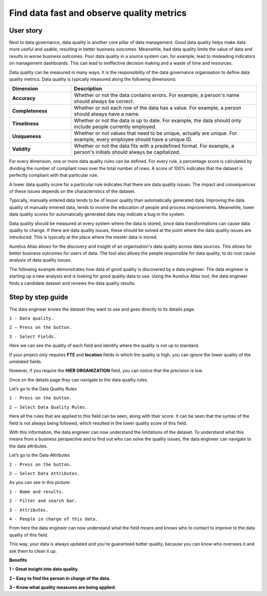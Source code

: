 Find data fast and observe quality metrics
==========================================
.. _userStory4:


  .. raw:: html

      <iframe width="560" height="315" src="https://www.youtube.com/embed/QBZ80l5jpvE" title="YouTube video player" frameborder="0" allow="accelerometer; autoplay; clipboard-write; encrypted-media; gyroscope; picture-in-picture" allowfullscreen></iframe>


User story
----------

Next to data governance, data quality is another core pillar of data management. 
Good data quality helps make data more useful and usable, resulting in better business outcomes.
Meanwhile, bad data quality limits the value of data and results in worse business outcomes. 
Poor data quality in a source system can, for example, lead to misleading indicators on management dashboards. 
This can lead to ineffective decision making and a waste of time and resources.

Data quality can be measured in many ways. 
It is the responsibility of the data governance organisation to define data quality metrics.
Data quality is typically measured along the following dimensions:

.. list-table::
    :widths: 25 75
    :header-rows: 1


    * - Dimension
      - Description

    * - **Accuracy**
      - Whether or not the data contains errors. For example, a person's name should always be correct.
    * - **Completeness**
      - Whether or not each row of the data has a value. For example, a person should always have a name.
    * - **Timeliness**
      - Whether or not the data is up to date. For example, the data should only include people currently employed.
    * - **Uniqueness**
      - Whether or not values that need to be unique, actually are unique. For example, every employee should have a unique ID.
    * - **Validity**
      - Whether or not the data fits with a predefined format. For example, a person's initials should always be capitalized.


For every dimension, one or more data quality rules can be defined.
For every rule, a percentage score is calculated by dividing the number of compliant rows over the total number of rows. 
A score of 100% indicates that the dataset is perfectly compliant with that particular rule.

A lower data quality score for a particular rule indicates that there are data quality issues.
The impact and consequences of these issues depends on the characteristics of the dataset.

Typically, manually entered data tends to be of lesser quality than automatically generated data.
Improving the data quality of manually entered data, tends to involve the education of people and process improvements.
Meanwhile, lower data quality scores for automatically generated data may indicate a bug in the system.

Data quality should be measured at every system where the data is stored, since data transformations can cause data quality to change.
If there are data quality issues, these should be solved at the point where the data quality issues are introduced.
This is typically at the place where the master data is stored.

Aurelius Atlas allows for the discovery and insight of an organisation's data quality across data sources.
This allows for better business outcomes for users of data.
The tool also allows the people responsible for data quality, to do root cause analysis of data quality issues.

The following example demonstrates how data of good quality is discovered by a data engineer.
The data engineer is starting up a new analysis and is looking for good quality data to use.
Using the Aurelius Atlas tool, the data engineer finds a candidate dataset and reviews the data quality results.


Step by step guide
------------------

The data engineer knows the dataset they want to use and goes directly to its details page.

.. image:: imgs-user-story4/firts.jpg




``1 - Data quality.``

``2 – Press on the button.``

``3 - Select Fields.``



Here we can see the quality of each field and identify where the quality is not up to standard.

          
.. image:: imgs-user-story4/third.jpg

If your project only requires **FTE** and **location** fields in which the quality is high, 
you can ignore the lower quality of the unrelated fields.

.. image:: imgs-user-story4/fourth.jpg

However, if you require the **HIER ORGANIZATION** field, 
you can notice that the precision is low.

.. image:: imgs-user-story4/fifth.jpg



.. image:: imgs-user-story4/six.jpg


Once on the details page they can navigate to the data quality rules.

Let’s go to the Data Quality Rules


``1 - Press on the button.``

``2 – Select Data Quality Rules.``


Here all the rules that are applied to this field can be seen, along with their score.
It can be seen that the syntax of the field is not always being followed, which resulted in the lower quality score of this field.


.. image:: imgs-user-story4/seven.jpg

With this information, the data engineer can now understand the limitations of the dataset.
To understand what this means from a business perspective and to find out who can solve the quality issues, the data engineer can navigate to the data attributes.


Let’s go to the Data Attributes

.. image:: imgs-user-story4/eigth.jpg

``1 - Press on the button.``

``2 – Select Data Attributes.``

As you can see in this picture:

.. image:: imgs-user-story4/nine.jpg

``1 - Name and results.``

``2 - Filter and search bar.``

``3 - Attributes.``

``4 - People in charge of this data.``


From here the data engineer can now understand what the field means and knows who to contact to improve to the data quality of this field.

This way, your data is always updated and you're guaranteed better quality, because you can know who oversees it and ask them to clean it up.


**Benefits**

**1 – Great insight into data quality.**

**2 – Easy to find the person in charge of the data.**

**3 – Know what quality measures are being applied.**

